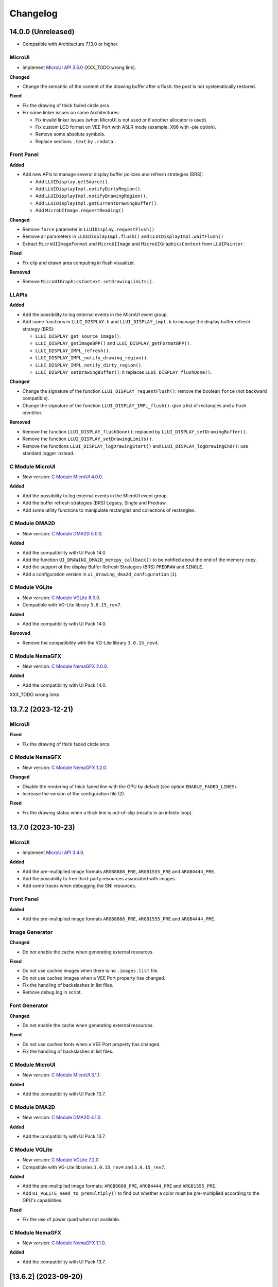 .. _section_ui_changelog:

=========
Changelog
=========

14.0.0 (Unreleased)
===================

* Compatible with Architecture 7.13.0 or higher.

MicroUI
"""""""

* Implement `MicroUI API 3.5.0`_ (XXX_TODO wrong link).

**Changed**

* Change the semantic of the content of the drawing buffer after a flush: the *past* is not systematically restored.

**Fixed**

* Fix the drawing of thick faded circle arcs.
* Fix some linker issues on some Architectures:

  * Fix invalid linker issues (when MicroUI is not used or if another allocator is used).
  * Fix custom LCD format on VEE Port with ASLR mode (example: X86 with -pie option).
  * Remove some absolute symbols.
  * Replace sections ``.text`` by ``.rodata``.

.. _MicroUI API 3.5.0: https://repository.microej.com/modules/ej/api/microui/3.4.0/

Front Panel
"""""""""""

**Added**

* Add new APIs to manage several display buffer policies and refresh strategies (BRS):

  * Add ``LLUIDisplay.getSource()``.
  * Add ``LLUIDisplayImpl.notifyDirtyRegion()``.
  * Add ``LLUIDisplayImpl.notifyDrawingRegion()``.
  * Add ``LLUIDisplayImpl.getCurrentDrawingBuffer()``.
  * Add ``MicroUIImage.requestReading()``

**Changed**

* Remove ``force`` parameter in ``LLUIDisplay.requestFlush()``
* Remove all parameters in ``LLUIDisplayImpl.flush()`` and ``LLUIDisplayImpl.waitFlush()``
* Extract ``MicroUIImageFormat`` and ``MicroUIImage`` and ``MicroUIGraphicsContext`` from ``LLUIPainter``.

**Fixed**

* Fix clip and drawn area computing in flush visualizer.

**Removed**

* Remove ``MicroUIGraphicsContext.setDrawingLimits()``.

LLAPIs
""""""
	
**Added**

* Add the possibility to log external events in the MicroUI event group.
* Add some functions in ``LLUI_DISPLAY.h`` and ``LLUI_DISPLAY_impl.h`` to manage the display buffer refresh strategy (BRS):

  * ``LLUI_DISPLAY_get_source_image()``.
  * ``LLUI_DISPLAY_getImageBPP()`` and ``LLUI_DISPLAY_getFormatBPP()``.
  * ``LLUI_DISPLAY_IMPL_refresh()``. 
  * ``LLUI_DISPLAY_IMPL_notify_drawing_region()``. 
  * ``LLUI_DISPLAY_IMPL_notify_dirty_region()``. 
  * ``LLUI_DISPLAY_setDrawingBuffer()``: it replaces ``LLUI_DISPLAY_flushDone()``.

**Changed**

* Change the signature of the function ``LLUI_DISPLAY_requestFlush()``: remove the boolean ``force`` (not backward compatible). 
* Change the signature of the function ``LLUI_DISPLAY_IMPL_flush()``: give a list of rectangles and a flush identifier.

**Removed**

* Remove the function ``LLUI_DISPLAY_flushDone()``: replaced by ``LLUI_DISPLAY_setDrawingBuffer()``.
* Remove the function  ``LLUI_DISPLAY_setDrawingLimits()``.
* Remove the functions ``LLUI_DISPLAY_logDrawingStart()`` and ``LLUI_DISPLAY_logDrawingEnd()``: use standard logger instead.

C Module MicroUI
""""""""""""""""

* New version: `C Module MicroUI 4.0.0`_.

**Added**

* Add the possibility to log external events in the MicroUI event group.
* Add the buffer refresh strategies (BRS) Legacy, Single and Predraw.
* Add some utility functions to manipulate rectangles and collections of rectangles.

C Module DMA2D
""""""""""""""

* New version: `C Module DMA2D 5.0.0`_.

**Added**

* Add the compatibility with UI Pack 14.0.
* Add the function ``UI_DRAWING_DMA2D_memcpy_callback()`` to be notified about the end of the memory copy.
* Add the support of the display Buffer Refresh Strategies (BRS) ``PREDRAW`` and ``SINGLE``.
* Add a configuration version in ``ui_drawing_dma2d_configuration`` (``1``).

C Module VGLite
"""""""""""""""

* New version: `C Module VGLite 8.0.0`_.
* Compatible with VG-Lite library ``3.0.15_rev7``.

**Added**

* Add the compatibility with UI Pack 14.0.
  
**Removed**

* Remove the compatibility with the VG-Lite library ``3.0.15_rev4``.

C Module NemaGFX
""""""""""""""""

* New version: `C Module NemaGFX 2.0.0`_.

**Added**

* Add the compatibility with UI Pack 14.0.

XXX_TODO wrong links

.. _C Module MicroUI 4.0.0: https://repository.microej.com/modules/com/microej/clibrary/llimpl/microui/3.0.0/
.. _C Module DMA2D 5.0.0: https://repository.microej.com/modules/com/microej/clibrary/llimpl/display-dma2d/4.0.0/
.. _C Module VGLite 8.0.0: https://forge.microej.com/ui/repos/tree/General/microej-developer-repository-release/com/microej/clibrary/llimpl/microui-vglite/6.0.0/
.. _C Module NemaGFX 2.0.0: https://forge.microej.com/ui/repos/tree/General/microej-developer-repository-release/com/microej/clibrary/llimpl/microui-nemagfx/1.2.0/

13.7.2 (2023-12-21)
===================

MicroUI
"""""""

**Fixed**

* Fix the drawing of thick faded circle arcs.

C Module NemaGFX
""""""""""""""""

* New version: `C Module NemaGFX 1.2.0`_.

**Changed**

* Disable the rendering of thick faded line with the GPU by default (see option ``ENABLE_FADED_LINES``).
* Increase the version of the configuration file (2).

**Fixed**

* Fix the drawing status when a thick line is out-of-clip (results in an infinite loop).

.. _C Module NemaGFX 1.2.0: https://forge.microej.com/ui/repos/tree/General/microej-developer-repository-release/com/microej/clibrary/llimpl/microui-nemagfx/1.2.0/

13.7.0 (2023-10-23)
===================

MicroUI
"""""""

* Implement `MicroUI API 3.4.0`_.

**Added**

* Add the pre-multiplied image formats ``ARGB8888_PRE``, ``ARGB1555_PRE`` and ``ARGB4444_PRE``.
* Add the possibility to free third-party resources associated with images.
* Add some traces when debugging the SNI resources.

.. _MicroUI API 3.4.0: https://repository.microej.com/modules/ej/api/microui/3.4.0/

Front Panel
"""""""""""

**Added**

* Add the pre-multiplied image formats ``ARGB8888_PRE``, ``ARGB1555_PRE`` and ``ARGB4444_PRE``.

Image Generator
"""""""""""""""

**Changed**

* Do not enable the cache when generating external resources.

**Fixed**

* Do not use cached images when there is no ``.images.list`` file.
* Do not use cached images when a VEE Port property has changed.
* Fix the handling of backslashes in list files.
* Remove debug log in script.

Font Generator
""""""""""""""

**Changed**

* Do not enable the cache when generating external resources.

**Fixed**

* Do not use cached fonts when a VEE Port property has changed.
* Fix the handling of backslashes in list files.

C Module MicroUI
""""""""""""""""

* New version: `C Module MicroUI 3.1.1`_.

**Added**

* Add the compatibility with UI Pack 13.7.

C Module DMA2D
""""""""""""""

* New version: `C Module DMA2D 4.1.0`_.

**Added**

* Add the compatibility with UI Pack 13.7.

C Module VGLite
"""""""""""""""

* New version: `C Module VGLite 7.2.0`_.
* Compatible with VG-Lite libraries ``3.0.15_rev4`` and ``3.0.15_rev7``.

**Added**

* Add the pre-mulitplied image formats: ``ARGB8888_PRE``, ``ARGB4444_PRE`` and ``ARGB1555_PRE``.
* Add ``UI_VGLITE_need_to_premultiply()`` to find out whether a color must be pre-multiplied according to the GPU's capabilities.

**Fixed**

* Fix the use of power quad when not available.

C Module NemaGFX
""""""""""""""""

* New version: `C Module NemaGFX 1.1.0`_.

**Added**

* Add the compatibility with UI Pack 13.7.

.. _C Module MicroUI 3.1.1: https://repository.microej.com/modules/com/microej/clibrary/llimpl/microui/3.1.1/
.. _C Module DMA2D 4.1.0: https://repository.microej.com/modules/com/microej/clibrary/llimpl/display-dma2d/4.1.0/
.. _C Module VGLite 7.2.0: https://forge.microej.com/ui/repos/tree/General/microej-developer-repository-release/com/microej/clibrary/llimpl/microui-vglite/7.2.0/
.. _C Module NemaGFX 1.1.0: https://forge.microej.com/ui/repos/tree/General/microej-developer-repository-release/com/microej/clibrary/llimpl/microui-nemagfx/1.1.0/

[13.6.2] (2023-09-20)
=====================

Image Generator
"""""""""""""""
	
**Fixed**

* Fix handling zip/jar file entries in the cache.

Font Generator
""""""""""""""
	
**Fixed**

* Fix handling zip/jar file entries in the cache.

C Module VGLite
"""""""""""""""

* New version: `C Module VGLite 7.1.0`_.
* Compatible with VG-Lite libraries ``3.0.15_rev4`` and ``3.0.15_rev7``.

**Added**

* Add the compatibility with VG-Lite ``3.0.15_rev7`` (add a .patch file).

**Fixed**

* Fix the use of the define ``VG_BLIT_WORKAROUND`` (useless).
* Fix the GPU deactivation when a drawing is not performed for any reason.
* VG-Lite ``3.0.15_rev4``: Fix the bounding box of the ``vg_lite_blit()`` given to the MicroEJ Graphics Engine when the define ``VG_BLIT_WORKAROUND`` is set (the function ``vg_lite_blit()`` is not used by default).

.. _C Module VGLite 7.1.0: https://forge.microej.com/ui/repos/tree/General/microej-developer-repository-release/com/microej/clibrary/llimpl/microui-vglite/7.1.0/

[13.6.1] (2023-07-26)
=====================

MicroUI
"""""""

**Fixed**

* Fix creating a BufferedImage when traces are enabled.

[13.6.0] (2023-07-17)
=====================

MicroUI
"""""""

* Implement `MicroUI API 3.3.0`_.

**Added**

* Add a flag stating that an undefined character was drawn.

**Fixed**

* Fix the Java compiler version used to build the MicroUI extension class to be compatible with the JDK 11.
* Fix the drawing of faded arcs and ellipses.

.. _MicroUI API 3.3.0: https://repository.microej.com/modules/ej/api/microui/3.3.0/

Front Panel
"""""""""""

**Added**

* Add the drawing log flag ``DRAWING_LOG_MISSING_CHARACTER``, stating that an undefined character was drawn.

Image Generator
"""""""""""""""

**Changed**

* Use a cache to avoid generating images for each launch.

Font Generator
""""""""""""""

**Changed**

* Use a cache to avoid generating fonts for each launch.

C Module VGLite
"""""""""""""""

* New version: `C Module VGLite 7.0.0`_.
* Compatible with VG-Lite library ``3.0.15_rev4``.
* Several additions, changes and fixes are available. Refer to the `C Module VGLite 7.0.0`_ changelog for more information.
* The C Module has been divided in two parts to extract the `NXP i.MX RT500`_ specific support from the generic C Module for VG-Lite: 

  * `NXP i.MX RT500`_ Display management: `C Module RT500 7.0.0`_
  * Drawing over VG-Lite: `C Module VGLite 7.0.0`_

C Module NemaGFX
"""""""""""""""" 

* New C Module: `C Module NemaGFX 1.0.0`_.
* Compatible with UI Pack 13.5.x and 13.6.0.

.. _C Module VGLite 7.0.0: https://forge.microej.com/ui/repos/tree/General/microej-developer-repository-release/com/microej/clibrary/llimpl/microui-vglite/7.0.0/
.. _C Module NemaGFX 1.0.0: https://forge.microej.com/ui/repos/tree/General/microej-developer-repository-release/com/microej/clibrary/llimpl/microui-nemagfx/1.0.0/
.. _C Module RT500 7.0.0: https://forge.microej.com/ui/repos/tree/General/microej-developer-repository-release/com/microej/clibrary/llimpl/microui-mimxrt595-evk/7.0.0
.. _NXP i.MX RT500: https://www.nxp.com/products/processors-and-microcontrollers/arm-microcontrollers/i-mx-rt-crossover-mcus/i-mx-rt500-crossover-mcu-with-arm-cortex-m33-dsp-and-gpu-cores:i.MX-RT500

[13.5.1] (2023-06-08)
=====================

MicroUI
"""""""

**Fixed**

* Fix the compatibility with MicroEJ Architecture 8 (SOAR error with internal MicroUI system properties file).

Front Panel
"""""""""""

**Fixed**

* Fix consecutive calls to ``LLUIDisplay.newMicroUIImage()`` throwing an exception.
* Allow overriding the display drawer with a service or in a Front Panel widget.

C Module VGLite
"""""""""""""""

* New version: `C Module VGLite 6.0.1`_.
* Compatible with VG-Lite library ``3.0.15_rev4``.

**Fixed**

* Fix performing drawings when the clip is disabled.

.. _C Module VGLite 6.0.1: https://forge.microej.com/ui/repos/tree/General/microej-developer-repository-release/com/microej/clibrary/llimpl/microui-vglite/6.0.1/

[13.5.0] (2023-05-03)
=====================

* Compatible with Architecture 7.13.0 or higher.

MicroUI
"""""""

* Implement `MicroUI API 3.2.0`_.

**Added**

* Add multi BufferedImage image formats management.
* Add custom RAM Image image formats management.
* Add drawing logs flags management.

**Fixed**

* Fix ellipse fading.

.. _MicroUI API 3.2.0: https://repository.microej.com/modules/ej/api/microui/3.2.0/

Drawing
"""""""

**Fixed**

* Fix the position of arc caps.

Front Panel
"""""""""""
	
**Added**

* Add a service to decode immutable images with a custom format. 
* Add a service to create mutable images with a custom format. 
* Add a service to draw into mutable images with a format different than the display format. 
* Add some methods to manage the MicroUI Drawing Log flags.
* Add some methods to change the MicroUI clip and colors.

**Changed**

* Merge ``DWDrawing`` in ``UIDrawing``.
* Turn ``UIDrawing`` as a service to handle drawings for a specific format.
* Change the mechanism to get the software drawer.
* Change the MicroUI image format ``MICROUI_IMAGE_FORMAT_LCD`` by ``MICROUI_IMAGE_FORMAT_DISPLAY``.

**Removed**

* Remove the interfaces ``UIDrawingDefault`` and ``DWDrawingDefault`` (implement the interface ``UIDrawing`` instead).

Image Generator
"""""""""""""""

**Added**

* Add compatibility with Architecture 8.

LLAPIs
""""""
	
**Added**

* Add some functions in ``LLUI_DISPLAY.h`` to manage the MicroUI Drawing Log flags.
* Add some functions in ``LLUI_DISPLAY.h`` to change the MicroUI clip and colors.
* Add the notion of "drawer" to identify the available drawer for a given MicroUI Image format.

**Changed**

* Change the MicroUI image format ``MICROUI_IMAGE_FORMAT_LCD`` by ``MICROUI_IMAGE_FORMAT_DISPLAY``.
* Change the signature of ``xx_drawing_soft.h``: all functions return a drawing status. 

**Removed**

* Remove ``ui_drawing.h`` and ``dw_drawing.h`` (move them in MicroUI C Module).

C Module MicroUI
""""""""""""""""

* New version: `C Module MicroUI 3.0.0`_.

**Added**

* Add support for multiple Graphics Context output formats.
* Add support for multiple Image input formats.
* Add stub implementations for all MicroUI and Drawing libraries algorithms.

C Module DMA2D
""""""""""""""

* New version: `C Module DMA2D 4.0.0`_.

**Added**

* Add the configuration file ``drawing_dma2d_configuration.h`` to enable or not the cache management (cache invalidate and clean).
* Add the compatibility with multiple Graphics Context output formats.

**Fixed**

* Fix the problems with reading memory back after a DMA2D transfer on cache-enabled CPUs.  
* Fix an include directive for case-sensitive filesystems.

C Module VGLite
"""""""""""""""

* New version: `C Module VGLite 6.0.0`_.
* Compatible with VG-Lite library ``3.0.15_rev4``.

**Added**

* Add the compatibility with multiple Graphics Context output formats.
* Add (or move) some utility functions in ``display_vglite``.
* Add incident reporting with drawing log flags.

**Fixed**

* Set the appropriate format for the destination buffer.
* Fix the drawing of horizontal lines.
  
**Removed**

* Remove the notion of ``vg_drawer`` and the define ``VGLITE_USE_MULTIPLE_DRAWERS`` (replaced by multiple Graphics Context output formats).

.. _C Module MicroUI 3.0.0: https://repository.microej.com/modules/com/microej/clibrary/llimpl/microui/3.0.0/
.. _C Module DMA2D 3.1.0: https://repository.microej.com/modules/com/microej/clibrary/llimpl/display-dma2d/3.1.0/
.. _C Module DMA2D 4.0.0: https://repository.microej.com/modules/com/microej/clibrary/llimpl/display-dma2d/4.0.0/
.. _C Module VGLite 6.0.0: https://forge.microej.com/ui/repos/tree/General/microej-developer-repository-release/com/microej/clibrary/llimpl/microui-vglite/6.0.0/

[13.4.1] (2023-02-06)
=====================
	
Drawing
"""""""

**Fixed**

* Fix thick lines drawing (when thickness is larger than length).
* Fix circle and ellipse drawing (when the diameter/axis has an even length).

Front Panel
"""""""""""

**Changed**

* Increase the speed of RAW image decoding step.

Image Generator
"""""""""""""""

**Fixed**

* Fix the VEE Port's memory alignment constraint.

C Module VGLite
"""""""""""""""

* New version: `C Module VGLite 5.0.1`_.
* Compatible with VG-Lite library ``3.0.15_rev4``.
* Several additions, changes and fixes are available. Refer to the `C Module VGLite 5.0.1`_ changelog for more information.

.. _C Module DMA2D 3.0.2: https://repository.microej.com/modules/com/microej/clibrary/llimpl/display-dma2d/3.0.2/
.. _C Module VGLite 5.0.1: https://forge.microej.com/ui/repos/tree/General/microej-developer-repository-release/com/microej/clibrary/llimpl/microui-vglite/5.0.1/

[13.4.0] - 2022-12-13
=====================

* Compatible with Architecture 7.13.0 or higher.

MicroUI
"""""""
	
**Fixed**

* Fix the unexpected resuming of the pump Java thread when a new event is added to the queue if it is an other component than the MicroUI queue that has suspended the pump Java thread.
* Fix the flush bounds of drawCircleArc and drawEllipseArc.   

Front Panel
"""""""""""

**Added**

* Add some checks to not perform a drawing when it is unnecessary. 

**Fixed**

* Fix the Front Panel representation of a BufferedImage: it is always opaque. 

Image Generator
"""""""""""""""

**Added**

* Add the image format A8_RLE.

**Changed**

* Rename RLE1 format in ARGB1565_RLE (keep RLE1 for backward compatibility).

**Fixed**

* Fix the non-generation of external images for the features.

Font Generator
""""""""""""""

**Fixed**

* Fix the external fonts output folder for the features.

C Module MicroUI
""""""""""""""""

* New version: `C Module MicroUI 2.0.1`_.

**Changed**

* Do not draw thick shapes when thickness and fade are equal to zero.

C Module DMA2D
""""""""""""""

* New version: `C Module DMA2D 3.0.2`_.

**Fixed**

* Fix the flush bounds when drawing an image (must be set before calling ``LLUI_DISPLAY_notifyAsynchronousDrawingEnd()``).

C Module VGLite
"""""""""""""""

* New version: `C Module VGLite 4.0.0`_.
* Compatible with VG-Lite library ``3.0.15_rev4``.
* Several additions, changes and fixes are available. Refer to the `C Module VGLite 4.0.0`_ changelog for more information.

.. _C Module MicroUI 2.0.1: https://repository.microej.com/modules/com/microej/clibrary/llimpl/microui/2.0.1/
.. _C Module DMA2D 3.0.2: https://repository.microej.com/modules/com/microej/clibrary/llimpl/display-dma2d/3.0.2/
.. _C Module VGLite 4.0.0: https://forge.microej.com/ui/repos/tree/General/microej-developer-repository-release/com/microej/clibrary/llimpl/microui-vglite/4.0.0/

[13.3.1] - 2022-09-09
=====================

* Compatible with Architecture 7.13.0 or higher.
 
Image Generator
"""""""""""""""

**Added**

* Add an :ref:`Application Option <application_options>` to quickly test an Image Generator Extension project.

**Changed**

* Increase logs when application verbosity is enabled. 
* Check the stride defined by the Image Generator Extension project (throw an error if the value is incompatible with the memory alignment).

**Fixed**

* Fix the external resource generation: they were no longer generated (UI pack 13.3.0 regression). 
* Fix the duplicate generation (as internal and external resources) of the custom ``.list`` file images (consider only custom ``.list`` file images as external resources when the prefix of the list file extension starts with ``extern``).
* Fix the internal limit error when converting images with BPP lower than 8 bits (for platforms that define a rule for the image stride through an Image Generator Extension project). 

[13.3.0] - 2022-09-02
=====================

* Compatible with Architecture 7.13.0 or higher.

MicroUI
"""""""
	
**Fixed**

* Fix the Cx (x == 1 | 2 | 4) Graphics Engine's when memory layout is "column". 
* Fix the consistency between `Image.getImage()`_ and `Font.getFont()`_ about starting MicroUI.

.. _Image.getImage(): https://repository.microej.com/javadoc/microej_5.x/apis/ej/microui/display/Image.html#getImage-java.lang.String-
.. _Font.getFont(): https://repository.microej.com/javadoc/microej_5.x/apis/ej/microui/display/Font.html#getFont-java.lang.String-

Front Panel
"""""""""""

**Added**

* Add custom image formats and a service to prepare for future MicroUI functionality.
 
Image Generator
"""""""""""""""

**Fixed**

* Fix the stride stored in the image when the Graphics Engine's memory layout is "column". 

LLAPIs
""""""

**Added**

* Add custom image formats to prepare for future MicroUI functionality.
* Add LLAPI to adjust new image characteristics (size and alignment).
* Add API: ``UI_DRAWING_copyImage`` and ``UI_DRAWING_drawRegion``. 
* Add the LLUI version (== UI Pack version) in header files.

**Changed**

* Use type ``jbyte`` to identify an image format instead of ``MICROUI_ImageFormat`` (prevent C compiler optimization).
 
**Removed**

* Remove the MicroUI's native functions declaration with macros *(not backward compatible)*.

C Module MicroUI
""""""""""""""""

* New version: `C Module MicroUI 2.0.0`_.

**Changed**

* Improve ``drawImage``: identify faster use cases (copy an image and draw a region with overlap).
* Use new UI Pack LLAPI: ``UI_DRAWING_copyImage`` and ``UI_DRAWING_drawRegion``. 
* Use new MicroUI's native functions declaration (not backward compatible).

C Module DMA2D for UI Pack 13.2.0 (maintenance)
"""""""""""""""""""""""""""""""""""""""""""""""

* New version: `C Module DMA2D 2.1.0`_.

**Added**

* Add the compatibility with the STM32H7 series.

**Changed**

* Manage the overlapping (draw an image on the same image).

**Fixed**

* Fix the limitation of UI Pack 13.x in checking the MicroUI GraphicsContext clip before filling a rectangle.

C Module DMA2D for UI Pack 13.3.0
"""""""""""""""""""""""""""""""""

* New version: `C Module DMA2D 3.0.0`_.

**Added**

* Add the implementation of ``UI_DRAWING_drawRegion``.

**Removed**

* Remove the software implementation of "image overlap" (already available in UI Pack 13.3.0).

C Module VGLite
"""""""""""""""

* New version: `C Module VGLite 3.0.0`_.
* Compatible with VG-Lite library ``3.0.11_rev3``.
* Several additions, changes and fixes are available. Refer to the `C Module VGLite 3.0.0`_ changelog for more information.

.. _C Module MicroUI 2.0.0: https://repository.microej.com/modules/com/microej/clibrary/llimpl/microui/2.0.0/
.. _C Module DMA2D 2.1.0: https://repository.microej.com/modules/com/microej/clibrary/llimpl/display-dma2d/2.1.0/
.. _C Module DMA2D 3.0.0: https://repository.microej.com/modules/com/microej/clibrary/llimpl/display-dma2d/3.0.0/
.. _C Module VGLite 3.0.0: https://forge.microej.com/ui/repos/tree/General/microej-developer-repository-release/com/microej/clibrary/llimpl/microui-vglite/3.0.0/

[13.2.0] - 2022-05-05
=====================

* Compatible with Architecture 7.16.0 or higher.

Integration
"""""""""""
	
**Changed**	

* Update to the latest SDK license notice.
	
MicroUI
"""""""

* Implement `MicroUI API 3.1.1`_.
	
**Changed**	
	
* Use ``.rodata`` sections instead of ``.text`` sections.
	
**Fixed**

* Clean KF stale references when killing a feature without display context switch.
* Make sure to wait the end of an asynchronous drawing before killing a KF feature. 
* Redirect the events sent to the pump to the pump's handler instead of to the event generator's handler. 
* Fix the drawing of antialiased arc: caps are drawn over the arc itself (rendering issue when the GraphicsContext's background color is set).
* Fix the drawing of antialiased arc: arc is not fully drawn when (int)startAngle == (int)((startAngle + arcAngle) % 360)).
* Fix the input queue size when not already set by the application launcher.
* Fix the use of a negative ``scanLength`` in `GraphicsContext.readPixels()`_ and `Image.readPixels()`_.  

.. _GraphicsContext.readPixels(): https://repository.microej.com/javadoc/microej_5.x/apis/ej/microui/display/GraphicsContext.html#readPixel-int-int-
.. _Image.readPixels(): https://repository.microej.com/javadoc/microej_5.x/apis/ej/microui/display/Image.html#readPixel-int-int-
.. _MicroUI API 3.1.1: https://repository.microej.com/modules/ej/api/microui/3.1.1/

Drawing
"""""""

* Compatible with `Drawing API 1.0.4`_.

.. _Drawing API 1.0.4: https://repository.microej.com/modules/ej/api/drawing/1.0.4/

Front Panel
"""""""""""

**Added**

* Add the property ``-Dej.fp.hil=true`` in the application launcher to force to run the Front Panel with the Graphics Engine as a standard HIL mock (requires MicroEJ Architecture 7.17.0 or higher).
* Add ``LLUIDisplayImpl.decode()``: the Front Panel project is able to read encoded image like the embedded side.
* Include automatically the AWT ImageIO services.
* Add ``MicroUIImage.readPixel()`` to read an image's pixel color.
 
**Fixed**

* Fix the "display context switch" and the loading of feature's font. 
* Fix OOM (Java heap space) when opening/closing several hundreds of big RAW Images. 
* Fix the synchronization with the Graphics Engine when calling `GraphicsContext.setColor()`_ or `GraphicsContext.enableEllipsis()`_.

.. _GraphicsContext.setColor(): https://repository.microej.com/javadoc/microej_5.x/apis/ej/microui/display/GraphicsContext.html#setColor-int-
.. _GraphicsContext.enableEllipsis(): https://repository.microej.com/javadoc/microej_5.x/apis/ej/microui/display/GraphicsContext.html#enableEllipsis-int-
 
Image Generator
"""""""""""""""

**Added**

* Include automatically the AWT ImageIO services.
* Allow to a custom image converter to generate a file other than a binary resource.
* Allow to a custom image converter to specify the supported ``.list`` files.

LLAPIs
""""""

**Added**

* Add ``LLUI_DISPLAY_readPixel`` to read an image's pixel color. 

C Module DMA2D
""""""""""""""

* New version: `C Module DMA2D 1.0.8`_ for UI Pack 13.0.x (maintenance).
* New version: `C Module DMA2D 2.0.0`_ for UI Pack 13.1.0 and UI Pack 13.2.0.

**Fixed**

* Fix the use of returned code when drawing images with the DMA2D.
* Clean cache before each DMA2D transfer (no-op on STM32 CPU without cache).

C Module VGLite
"""""""""""""""

* New C Module: C Module VGLite 2.0.0.
* Compatible with VG-Lite library ``3.0.11_rev3``.

**Added**

* Provides the :ref:`VGLite C module <section_ui_cco>` 2.0.0 to target the NXP CPU that provides the Vivante VG-Lite accelerator.

.. _C Module DMA2D 1.0.8: https://repository.microej.com/modules/com/microej/clibrary/llimpl/display-dma2d/1.0.8/
.. _C Module DMA2D 2.0.0: https://repository.microej.com/modules/com/microej/clibrary/llimpl/display-dma2d/2.0.0/

BSP
"""
	
**Fixed**

* Fix the IAR Embedded Workbench warnings during debug session.

[13.1.0] - 2021-08-03
=====================

* Compatible with Architecture 7.16.0 or higher.

MicroUI API
"""""""""""

**Removed**

* Remove MicroUI and Drawing API from UI pack.
	
MicroUI Implementation
""""""""""""""""""""""

* Implement `MicroUI API 3.1.0`_.

**Changed**

* Check Immortals heap minimal size required by MicroUI implementation.
* Change the EventGenerator Pointer event format.
* Do no systematically use the GPU to draw intermediate steps of a shape.  
	
**Fixed**

* EventGenerator's event has not to be sent to the Display's handler when EventGenerator's handler is null.
* Fill rounded rectangle: fix rendering when corner radius is higher than rectangle height.
* An external image is closed twice when the application only checks if the image is available.
* RLE1 image rendering when platform requires image pixels address alignment. 
* Manage the system fonts when the Font Generator is not embedded in the platform.
* Have to wait the end of current drawing before closing an image.

.. _MicroUI API 3.1.0: https://repository.microej.com/modules/ej/api/microui/3.1.0/

Drawing Implementation
""""""""""""""""""""""

* Compatible with `Drawing API 1.0.3`_.

.. _Drawing API 1.0.3: https://repository.microej.com/modules/ej/api/drawing/1.0.3/

Front Panel
"""""""""""

**Added**

* Add ``MicroUIImage.getImage(int)``: apply a rendering color on Ax images.  
* Add ``LLUIDisplay.convertRegion()``: convert a region according image format restrictions.   
* Add ``LLUIDisplayImpl.waitFlush()``: can manage an asynchronous flush.

**Changed**	

* Compatible with new EventGenerator Pointer event format.
	
**Fixed**

* Fix OutputFormat A8 when loading an image (path or stream) or converting a RAW image.
* Fix OOM (Java heap space) when opening/closing several hundreds of MicroUI Images. 
* Simulates the image data alignment.

LLAPIs
""""""
	
**Added**

* Add ``LLUI_DISPLAY_convertDisplayColorToARGBColor()``.
* Add LLAPI to manage the :ref:`MicroUI Image heap<section_image_loader_memory>`.
* Add LLAPI to dump the :ref:`MicroUI Events queue<section_inputs_eventbuffer>`.

**Changed**	

* Change signature of ``LLUI_DISPLAY_setDrawingLimits()``: remove ``MICROUI_GraphicsContext*`` to be able to call this function from GPU callback method. 

C Module MicroUI
""""""""""""""""

* New version: `C Module MicroUI 1.1.0`_.
 
**Added**

* Add a MicroUI events logger (optional).
* Add a MicroUI images heap allocator (optional).

**Fixed**

* Fix comments in ``LLUI_PAINTER_impl.c`` and ``LLDW_PAINTER_impl.c``.
* Ignore a drawing when at least one scaling factor is equal to zero.

.. _C Module MicroUI 1.1.0: https://repository.microej.com/modules/com/microej/clibrary/llimpl/microui/1.1.0/

[13.0.7] - 2021-07-30
=====================

* Compatible with Architecture 7.16.0 or higher.

MicroUI Implementation
""""""""""""""""""""""

**Fixed**

* Allow to open a font in format made with UI Pack 12.x (but cannot manage ``Dynamic`` styles).
* `Display.flush()`_ method is called once when MicroUI pump thread has a higher priority than the caller of `Display.requestFlush()`_.
* `Display.requestFlush()`_ is only executed once from a feature (UI deadlock).

.. _Display.flush(): https://repository.microej.com/javadoc/microej_5.x/apis/ej/microui/display/Display.html#flush--
.. _Display.requestFlush(): https://repository.microej.com/javadoc/microej_5.x/apis/ej/microui/display/Display.html#requestFlush--

Misc
""""

**Fixed**

* Fix MMM dependencies: do not fetch the MicroEJ Architecture.

[13.0.6] - 2021-03-29
=====================

* Compatible with Architecture 7.16.0 or higher.

LLAPIs
""""""

**Fixed**

* Size of the typedef ``MICROUI_Image``: do not depend on the size of the enumeration ``MICROUI_ImageFormat`` (``LLUI_PAINTER_impl.h``).

[13.0.5] - 2021-03-08
=====================

* Compatible with Architecture 7.16.0 or higher.

MicroUI Implementation
""""""""""""""""""""""

**Removed**

* Remove ResourceManager dependency.

**Fixed**

* A feature was not able to call `Display.callOnFlushCompleted()`_.
* Stop feature: prevent `NullPointerException`_ when a kernel's EventGenerator is removed from event generators pool.
* Filter `DeadFeatureException`_ in MicroUI pump.
* Drawing of thick arcs which represent an almost full circle.
* Drawing of thick faded arcs which pass by 0° angle.

.. _Display.callOnFlushCompleted(): https://repository.microej.com/javadoc/microej_5.x/apis/ej/microui/display/Display.html#callOnFlushCompleted-java.lang.Runnable-
.. _NullPointerException: https://repository.microej.com/javadoc/microej_5.x/apis/java/lang/NullPointerException.html
.. _DeadFeatureException: https://repository.microej.com/javadoc/microej_5.x/apis/ej/kf/DeadFeatureException.html

Front Panel
"""""""""""

**Fixed**

* Front Panel memory management: reduce simulation time.

[13.0.4] - 2021-01-15
=====================

* Compatible with Architecture 7.16.0 or higher.

MicroUI API
"""""""""""

**Changed**

* [Changed] Include `MicroUI API 3.0.3`_.
* [Changed] Include `MicroUI Drawing API 1.0.2`_.

.. _MicroUI API 3.0.3: https://repository.microej.com/modules/ej/api/microui/3.0.3/
.. _MicroUI Drawing API 1.0.2: https://repository.microej.com/modules/ej/api/drawing/1.0.2/

MicroUI Implementation
""""""""""""""""""""""

**Fixed**

* Fix each circle arc cap being drawn on both sides of an angle.
* Fix drawing of rounded caps of circle arcs when fade is 0.
* Cap thickness and fade in thick drawing algorithms.
* Clip is not checked when filling arcs, circles and ellipsis.
* Image path when loading an external image (``LLEXT``).
* ``InternalLimitsError`` when calling `MicroUI.callSerially()`_ from a feature.

.. _MicroUI.callSerially(): https://repository.microej.com/javadoc/microej_5.x/apis/ej/microui/MicroUI.html#callSerially-java.lang.Runnable-

Drawing Implementation
""""""""""""""""""""""

**Fixed**

* Draw deformed image is not rendered.

Image Generator
"""""""""""""""

**Changed**

* Compatible with `com.microej.pack.ui#ui-pack(imageGenerator)#13.0.4`_.
	
**Fixed**

* `NullPointerException`_ when trying to convert an unknown image.
* Restore external resources option in MicroEJ launcher.

.. _com.microej.pack.ui#ui-pack(imageGenerator)#13.0.4: https://repository.microej.com/modules/com/microej/pack/ui/ui-pack/13.0.4/

[13.0.3] - 2020-12-03
=====================

* Compatible with Architecture 7.16.0 or higher.
 
MicroUI API
"""""""""""

**Changed**

* [Changed] Include MicroUI API 3.0.2.
* [Changed] Include MicroUI Drawing API 1.0.1.

MicroUI Implementation
""""""""""""""""""""""

**Fixed**

* Reduce Java heap usage.
* Fix empty images heap.
* Draw image algorithm does not respect image stride in certain circumstances.
* Fix flush limits of `drawThickFadedLine`_, `drawThickEllipse`_ and `drawThickFadedEllipse`_.

.. _drawThickFadedLine: https://repository.microej.com/javadoc/microej_5.x/apis/ej/drawing/ShapePainter.html#drawThickFadedLine-ej.microui.display.GraphicsContext-int-int-int-int-int-int-ej.drawing.ShapePainter.Cap-ej.drawing.ShapePainter.Cap-
.. _drawThickEllipse: https://repository.microej.com/javadoc/microej_5.x/apis/ej/drawing/ShapePainter.html#drawThickEllipse-ej.microui.display.GraphicsContext-int-int-int-int-int-
.. _drawThickFadedEllipse: https://repository.microej.com/javadoc/microej_5.x/apis/ej/drawing/ShapePainter.html#drawThickFadedEllipse-ej.microui.display.GraphicsContext-int-int-int-int-int-int-
 
C Module MicroUI
""""""""""""""""

* New version: `C Module MicroUI 1.0.3`_.

C Module DMA2D
""""""""""""""

* New version: `C Module DMA2D 1.0.6`_.

.. _C Module MicroUI 1.0.3: https://repository.microej.com/modules/com/microej/clibrary/llimpl/microui/1.0.3/
.. _C Module DMA2D 1.0.6: https://repository.microej.com/modules/com/microej/clibrary/llimpl/display-dma2d/1.0.6/

[13.0.2] - 2020-10-02
=====================

* Compatible with Architecture 7.16.0 or higher.
* Use new naming convention: ``com.microej.architecture.[toolchain].[architecture]-ui-pack``.

**Fixed**

* [ESP32] - Potential ``PSRAM`` access faults by rebuilding using esp-idf v3.3.0 toolchain - ``simikou2``.

C Module DMA2D
""""""""""""""

* New version: C Module DMA2D 1.0.5.
 
**Changed**

* De-init the DMA2D before re-initializing it, to reset the context at HAL level.
* Manipulate the drawing limits after being sure the DMA2D job is finished.

[13.0.1] - 2020-09-22
=====================

* Compatible with Architecture 7.16.0 or higher.

MicroUI API
"""""""""""

**Changed**

* Include `MicroUI API 3.0.1`_.

.. _MicroUI API 3.0.1: https://repository.microej.com/modules/ej/api/microui/3.0.1/
 
MicroUI Implementation
""""""""""""""""""""""

**Fixed**

* Throw an exception when there is no display.
* Antialiased circle may be cropped.
* `FillRoundedRectangle`_ can give invalid arguments to `FillRectangle`_.
* Flush bounds may be invalid.
* Reduce memory footprint (java heap and immortal heap).
* No font is loaded when an external font is not available.
* A8 color is cropped to display limitation too earlier on simulator.

.. _FillRoundedRectangle: https://repository.microej.com/javadoc/microej_5.x/apis/ej/microui/display/Painter.html#fillRoundedRectangle-ej.microui.display.GraphicsContext-int-int-int-int-int-int-
.. _FillRectangle: https://repository.microej.com/javadoc/microej_5.x/apis/ej/microui/display/Painter.html#fillRectangle-ej.microui.display.GraphicsContext-int-int-int-int-

Front Panel
"""""""""""

**Fixed**

* Cannot use an external image decoder on Front Panel.
* Missing an API to check the overlapping between source and destination areas.

Image Generator
"""""""""""""""

**Fixed**

* Cannot build a platform with Image Generator and without Front Panel.

LLAPIs
""""""

**Fixed**

* Missing a LLAPI to check the overlapping between source and destination areas.

C Module MicroUI
""""""""""""""""

* New version: C Module MicroUI 1.0.2.

**Changed**

* Change module organization.

C Module DMA2D
""""""""""""""

* New version: C Module DMA2D 1.0.3.

**Changed**

* Remove/replace notion of ``LLDISPLAY``.
* Change module organization.
 
**Fixed**

* Fix file names.

[13.0.0] - 2020-07-30
=====================

* Compatible with Architecture 7.16.0 or higher.
* Integrate SDK 3.0-B license.

MicroUI API
"""""""""""

**Changed**

* [Changed] Include `MicroUI API 3.0.0`_.
* [Changed] Include `MicroUI Drawing API 1.0.0`_.

.. _MicroUI API 3.0.0: https://repository.microej.com/modules/ej/api/microui/3.0.0/
.. _MicroUI Drawing API 1.0.0: https://repository.microej.com/modules/ej/api/drawing/1.0.0/

MicroUI Implementation
""""""""""""""""""""""

**Added**

* Manage image data (pixels) address alignment (not more fixed to 32-bits word alignment).
	
**Changed**

* Reduce EDC dependency.
* Merge ``DisplayPump`` and ``InputPump``: only one thread is required by MicroUI.
* Use a ``bss`` section to load characters from an external font instead of using java heap.
	
**Removed**

* Dynamic fonts (dynamic bold, italic, underline and ratios).

**Fixed**

* Lock only current thread when waiting end of flush or end of drawing (and not all threads).
* Draw anti-aliased ellipse issue (vertical line is sometimes drawn).
* Screenshot on platform whose *physical* size is higher than *virtual* size.

**Known issue**

* Render of draw/fill arc/circle/ellipse with an even diameter/edge is one pixel too high (center is 1/2 pixel too high).

Front Panel
"""""""""""

**Added**

* Able to override MicroUI drawings algorithms like embedded platform.
	
**Changed**

* Compatible with `com.microej.pack.ui#ui-pack(frontpanel)#13.0.0`_.
* See :ref:`Migration notes<section_ui_migration_frontpanelapi_13x>` that describe the available changes in Front Panel API.
	
**Removed**

* ``ej.tool.frontpanel#widget-microui`` has been replaced by ``com.microej.pack.ui#ui-pack(frontpanel)``.

.. _com.microej.pack.ui#ui-pack(frontpanel)#13.0.0: https://repository.microej.com/modules/com/microej/pack/ui/ui-pack/13.0.0/
 
Image Generator
"""""""""""""""

**Added**

* Redirects source image reading to the Image Generator extension project in order to increase the number of supported image formats in input.
* Redirects destination image generation to the Image Generator extension project in order to be able to encode an image in a custom RAW format.
* Generates a linker file in order to always link the resources in same order between two launches.
	
**Changed**

* Compatible with `com.microej.pack.ui#ui-pack(imageGenerator)#13.0.0`_.
* See :ref:`Migration notes<section_ui_migration_imagegeneratorapi_13x>` that describe the available changes in Image Generator API.
* Uses a service loader to loads the Image Generator extension classes.
* Manages image data (pixels) address alignment.
	
**Removed**

* Classpath variable ``IMAGE-GENERATOR-x.x``: Image generator extension project has to use ivy dependency ``com.microej.pack.ui#ui-pack(imageGenerator)`` instead.

.. _com.microej.pack.ui#ui-pack(imageGenerator)#13.0.0: https://repository.microej.com/modules/com/microej/pack/ui/ui-pack/13.0.0/

Font Generator
""""""""""""""

**Changed**

* Used a dedicated ``bss`` section to load characters from an external font instead of using the java heap.

LLAPIs
""""""

**Added**

* Some new functions are mandatory: see header files list, tag *mandatory*.
* Some new functions are optional: see header files list, tag *optional*.
* Some header files list the libraries ``ej.api.microui`` and ``ej.api.drawing`` natives. Provided by Abstraction Layer implementation module `com.microej.clibrary.llimpl#microui`_.
* Some header files list the drawing algorithms the platform can implement; all algorithms are optional.
* Some header files list the internal Graphics Engine software algorithms the platform can call.
	
**Changed**

* All old header files and functions have been renamed or shared.
* See :ref:`Migration notes<section_ui_migration_llapi_13x>` that describe the available changes in LLAPI.

.. _com.microej.clibrary.llimpl#microui: https://repository.microej.com/modules/com/microej/clibrary/llimpl/microui

C Modules
"""""""""

**Added**

* Provides the C Module MicroUI 1.0.1 that extends the `UI Pack 13.0.0`_. 
* Provides the C Module DMA2D 1.0.2 that targets the STM32 CPU that provides the Chrom-ART accelerator. 
* See :ref:`MicroUI C module <section_ui_cco>`.

.. _UI Pack 13.0.0: https://repository.microej.com/modules/com/microej/pack/ui/ui-pack/13.0.0/

[12.1.5] - 2020-10-02
=====================

* Compatible with Architecture 7.11.0 or higher.
* Use new naming convention: ``com.microej.architecture.[toolchain].[architecture]-ui-pack``.

**Fixed**

* [ESP32] - Potential ``PSRAM`` access faults by rebuilding using esp-idf v3.3.0 toolchain - ``simikou2``.

[12.1.4] - 2020-03-10
=====================

* Compatible with Architecture 7.11.0 or higher.

MicroUI Implementation
""""""""""""""""""""""

**Fixed**

* Obsolete references on Java heap are used (since MicroEJ UI Pack 12.0.0).

[12.1.3] - 2020-02-24
=====================

* Compatible with Architecture 7.11.0 or higher.

MicroUI Implementation
""""""""""""""""""""""

**Fixed**

* Caps are not used when drawing an anti-aliased line.

[12.1.2] - 2019-12-09
=====================

* Compatible with Architecture 7.11.0 or higher.

MicroUI Implementation
""""""""""""""""""""""

**Fixed**

* Fix Graphics Engine empty clip (empty clip had got a size of 1 pixel).
* Clip not respected when clip is set "just after or before" graphics context drawable area: first (or last) line (or column) of graphics context was rendered.

[12.1.1] - 2019-10-29
=====================

* Compatible with Architecture 7.11.0 or higher.

MicroUI Implementation
""""""""""""""""""""""

**Fixed**

* Fix Graphics Engine clip (cannot be outside graphics context).

[(maint) 8.0.0] - 2019-10-18
============================

* Compatible with Architecture 7.0.0 or higher.
* Based on 7.4.7.

MicroUI Implementation
""""""""""""""""""""""

**Fixed**

* Pending flush cannot be added after an ``OutOfEventException``.

[12.1.0] - 2019-10-16
=====================

* Compatible with Architecture 7.11.0 or higher.

MicroUI API
"""""""""""

**Changed**

* Include `MicroUI API 2.4.0`_.

.. _MicroUI API 2.4.0: https://repository.microej.com/modules/ej/api/microui/2.4.0/

MicroUI Implementation
""""""""""""""""""""""

**Changed**

* Prepare inlining of get X/Y/W/H methods.
* Reduce number of strings embedded by MicroUI library.
	
**Fixed**

* Pending flush cannot be added after an ``OutOfEventException``.
* `Display.isColor()`_ returns an invalid value.
* Draw/fill circle/ellipse arc is not drawn when angle is negative.

.. _Display.isColor(): https://repository.microej.com/javadoc/microej_5.x/apis/ej/microui/display/Display.html#isColor--

[12.0.2] - 2019-09-23
=====================

* Compatible with Architecture 7.11.0 or higher.

MicroUI Implementation
""""""""""""""""""""""

**Changed**

* Change ``CM4hardfp_IAR83`` compiler flags.
*  Remove RAW images from cache as soon as possible to reduce java heap usage.
* Do not cache RAW images with their paths to reduce java heap usage.
	
**Fixed**

* Remove useless exception in SystemInputPump.

[12.0.1] - 2019-07-25
=====================

* Compatible with Architecture 7.11.0 or higher.

MicroUI Implementation
""""""""""""""""""""""

**Fixed**

* Physical size is not taken in consideration.

Front Panel
"""""""""""

**Fixed**

* Increase native implementation execution time.
  
[12.0.0] - 2019-06-24
=====================

* Compatible with Architecture 7.11.0 or higher.

MicroUI Implementation
""""""""""""""""""""""
	
**Added**

* Trace MicroUI events and log them on SystemView.

**Changed**

* Manage the Graphics Context clip on native side.
* Use java heap to store images metadata instead of using icetea heap (remove option "max offscreen").
* Optimize retrieval of all fonts.
* Ensure user buffer size is larger than LCD size.
* Use java heap to store flying images metadata instead of using icetea heap (remove option "max flying images").
* Use java heap to store fill polygon algorithm's objects instead of using icetea heap (remove option "max edges").
* ``SecurityManager`` enabled as a boolean constant option (footprint removal by default).
* Remove ``FlyingImage`` feature using BON constants (option to enable it).
	
**Fixed**

* Wrong rendering of a fill polygon on emb.
* Wrong rendering of image overlaping on C1/2/4 platforms.
* Wrong rendering of a LUT image with more than 127 colors on emb.
* Wrong rendering of an antialiased arc with 360 angle.
* Debug option com.is2t.microui.log=true fails when there is a flying image.
* Gray scale between gray and white makes magenta.
* Minimal size of some buffers set by user is never checked.
* The format of a RAW image using "display" format is wrong.
* Dynamic image width for platform C1/2/4 may be wrong.
* Wrong pixel address when reading from a C2/4 display.
* `getDisplayColor()`_ can return a color with transparency (spec is ``0x00RRGGBB``).
* A fully opaque image is tagged as transparent (ARGB8888 platform).

.. _getDisplayColor(): https://repository.microej.com/javadoc/microej_5.x/apis/ej/microui/display/Display.html#getDisplayColor-int-

Front Panel
"""""""""""

**Added**

* Simulate flush time (add JRE property ``-Dfrontpanel.flush.time=8``).
	
**Fixed**

* A pixel read on an image is always truncated.

Front Panel Plugin
""""""""""""""""""

**Removed**

* Front Panel version 5: Move Front Panel from MicroEJ UI Pack to Architecture *(not backward compatible)*; Architecture contains now Front Panel version 6.

[11.2.0] - 2019-02-01
=====================

* Compatible with Architecture 7.0.0 or higher.

MicroUI Implementation
""""""""""""""""""""""

**Added**

* Manage extended UTF16 characters (> 0xffff).
	
**Fixed**

* IOException thrown instead of an OutOfMemory when using external resource loader.

Tools
"""""

**Removed**

* Remove Font Designer from pack (useless).

[11.1.2] - 2018-08-10
=====================

* Compatible with Architecture 7.0.0 or higher.

MicroUI Implementation
""""""""""""""""""""""

**Fixed**

* Fix drawing bug in thick circle arcs.

[11.1.1] - 2018-08-02
=====================

* Compatible with Architecture 7.0.0 or higher.
* Internal release.

[11.1.0] - 2018-07-27
=====================

* Compatible with Architecture 7.0.0 or higher.
* Merge 10.0.2 and 11.0.1.

MicroUI API
"""""""""""

**Changed**

* Include `MicroUI API 2.3.0`_.

.. _MicroUI API 2.3.0: https://repository.microej.com/modules/ej/api/microui/2.3.0/

MicroUI Implementation
""""""""""""""""""""""

**Added**

* ``LLDisplay``: prepare round LCD.
	
**Fixed**

* ``Fillrect`` throws a hardfault on 8bpp platform.
* Rendering of a LUT image is wrong when using software algorithm.

[11.0.1] - 2018-06-05
=====================

* Compatible with Architecture 7.0.0 or higher.
* Based on 11.0.0.

MicroUI Implementation
""""""""""""""""""""""

**Fixed**

* Image rendering may be invalid on custom display.
* Render a dynamic image on custom display is too slow.
* LRGB888 image format is always fully opaque.
* Number of colors returned when it is a custom display may be wrong.

[10.0.2] - 2018-02-15
=====================

* Compatible with Architecture 6.13.0 or higher.
* Based on 10.0.1.

MicroUI Implementation
""""""""""""""""""""""

**Fixed**

* Number of colors returned when it is a custom display may be wrong.
* LRGB888 image format is always fully opaque.
* Render a dynamic image on custom display is too slow.
* Image rendering may be invalid on custom display.

[11.0.0] - 2018-02-02
=====================

* Compatible with Architecture 7.0.0 or higher.
* Based on 10.0.1.

MicroUI Implementation
""""""""""""""""""""""

**Changed**

* SNI Callback feature in the VM to remove the SNI retry pattern *(not backward compatible)*.

[10.0.1] - 2018-01-03
=====================

* Compatible with Architecture 6.13.0 or higher.

MicroUI Implementation
""""""""""""""""""""""

**Fixed**

* Hard fault when using custom display stack.

[10.0.0] - 2017-12-22
=====================

* Compatible with Architecture 6.13.0 or higher.

MicroUI Implementation
""""""""""""""""""""""

**Changed**

* Improve ``TOP-LEFT`` anchor checks.
	
**Fixed**

* Subsequent renderings may not be correctly flushed.
* Rendering of display on display was not optimized.

Front Panel
"""""""""""

**Changed**

* Check the allocated memory when creating a dynamic image *(not backward compatible)*.

Misc
""""

**Added**

* Option in platform builder to images heap size.

[9.4.1] - 2017-11-24
====================

* Compatible with Architecture 6.12.0 or higher.

Image Generator
"""""""""""""""

**Fixed**

* Missing some files in Image Generator module.

[9.4.0] - 2017-11-23
====================

* Compatible with Architecture 6.12.0 or higher.
* Deprecated: use 9.4.1 instead.

MicroUI Implementation
""""""""""""""""""""""
	
**Added**

* LUT image management.

**Changed**

* Optimize character encoding removing first vertical line when possible.
	
**Fixed**

* Memory leak when an ``OutOfEventException`` is thrown.
* A null Java object is not checked when using a font.
  
[9.3.1] - 2017-09-28
====================

* Compatible with Architecture 6.12.0 or higher.
  
MicroUI Implementation
""""""""""""""""""""""

**Fixed**

* Returned X coordinates when drawing a string was considered as an error code.
* Exception when loading a font from an application.
* ``LLEXT`` link error with Architecture 6.13+ and UI 9+.
  
[9.3.0] - 2017-08-24
====================

* Compatible with Architecture 6.12.0 or higher.
  
MicroUI Implementation
""""""""""""""""""""""

**Fixed**

* Ellipsis must not drawn when text anchor is a "manual" ``TOP-RIGHT``.

Front Panel
"""""""""""

**Fixed**

* Do not create an AWT window for each image.
* Error when trying to play with an unknown led.
  
[9.2.1] - 2017-08-14
====================

* Compatible with Architecture 6.12.0 or higher.

Front Panel
"""""""""""

**Added**

* Provide function to send a Long Button event.
* "flush" debug option.
	
**Fixed**

* Mock startup is too long.

[9.2.0] - 2017-07-21
====================

* Compatible with Architecture 6.12.0 or higher.
* Merge 9.1.2 and 9.0.2.

MicroUI API
"""""""""""

**Changed**

* Include `MicroUI API 2.2.0`_.

.. _MicroUI API 2.2.0: https://repository.microej.com/modules/ej/api/microui/2.2.0/
  
MicroUI Implementation
""""""""""""""""""""""
	
**Added**

* Provide function to send a Long Button event (emb only).

**Changed**

* Use font format v5.
* A signature on RAW files.
* Allow to open a raw image with ``Image.createImage(stream)``.
* Improve ``Image.createImage(stream)`` when stream is a memory input stream.
	
**Fixed**

* Draw region of the display on the display does not support overlap.
* Unspecified exception while loading an image with an empty name.
* `Display.flush()`_: ymax can be higher than display.height.

.. _Display.flush(): https://repository.microej.com/javadoc/microej_5.x/apis/ej/microui/display/Display.html#flush--

Image Generator
"""""""""""""""

**Fixed**

* Generic displays must be able to generate standard images.

Misc
""""

**Changed**

* SOAR can exclude some resources (update llext output folder).

**Fixed**

* RI build: reduce Front Panel dependency.

[9.0.2] - 2017-04-21
====================

* Compatible with Architecture 6.4.0 or higher.
* Based on 9.0.1.
  
MicroUI Implementation
""""""""""""""""""""""

**Fixed**

* Rendering of a RAW image on grayscale display is wrong.

Image Generator
"""""""""""""""

**Fixed**

* An Ax image may be fully opaque.

[9.1.2] - 2017-03-16
====================

* Compatible with Architecture 6.8.0 or higher.
* Based on 9.1.1.
  
MicroUI API
"""""""""""

**Changed**

* Include MicroUI API 2.1.3.
  
MicroUI Implementation
""""""""""""""""""""""
	
**Added**

* Renderable strings.

**Changed**

* Draw string: improve time to perform it.
* Optimize antialiased circle arc drawing when fade=0.
	
**Fixed**

* ImageScale bugs.
* Draw string: some errors are not thrown.
* ``Font.getWidth()`` and `getHeight()`_ don't use ratio factor.
* Draw antialiased circle arc render issue.
* Draw antialiased circle arc render bug with 45° angles.
* MicroUI lib expects the dynamic image decoder default format.
* Wrong error code is returned when converting an image.

.. _getHeight(): https://repository.microej.com/javadoc/microej_5.x/apis/ej/microui/display/Font.html#getHeight--

Image Generator
"""""""""""""""

**Fixed**

* Use the application classpath.
* An Ax image may be fully opaque.
    
[9.0.1] - 2017-03-13
====================

* Compatible with Architecture 6.4.0 or higher.
* Based on 9.0.0.
  
MicroUI Implementation
""""""""""""""""""""""

**Fixed**

* Hardfault when filling a rectangle on an odd image.
* Pixel rendering on non-standard LCD is wrong.
* RZ hardware accelerator: RAW images have to respect an aligned size.
* Use the classpath when invoking the fonts and images generators.

Front Panel
"""""""""""

**Fixed**

* Wrong rendering of A8 images.

Front Panel Plugin
""""""""""""""""""

**Fixed**

* Manage display mask on preview.
* Respect initial background color set by user on preview.
* Preview does not respect the real size of display.

[9.1.1] - 2017-02-14
====================

* Compatible with Architecture 6.8.0 or higher.
* Based on 9.1.0.

Misc
""""

**Fixed**

* RI build: Several custom event generators in same ``microui.xml`` file are not embedded.
  
[9.1.0] - 2017-02-13
====================

* Compatible with Architecture 6.8.0 or higher.
* Based on 9.0.0.

MicroUI API
"""""""""""

**Changed**

* Include MicroUI API 2.1.2.

MicroUI Implementation
""""""""""""""""""""""

**Added**

* G2D hardware accelerator.
* Hardware accelerator: add flip feature.
	
**Fixed**

* Hardfault when filling a rectangle on an odd image.
* Pixel rendering on non-standard LCD is wrong.
* RZ hardware accelerator: RAW images have to respect an aligned size.
* Use the classpath when invoking the fonts and images generators.
* Exception when flipping an image out of display bounds.
* Flipped image is translated when clip is modified.

Front Panel
"""""""""""

**Fixed**

* Wrong rendering of A8 images.

Front Panel Plugin
""""""""""""""""""

**Fixed**

* Manage display mask on preview.
* Respect initial background color set by user on preview.
* Preview does not respect the real size of display.

[9.0.0] - 2017-02-02
====================

* Compatible with Architecture 6.4.0 or higher.

MicroUI API
"""""""""""

**Changed**

* Include `MicroUI API 2.0.6`_.

.. _MicroUI API 2.0.6: https://repository.microej.com/modules/ej/api/microui/2.0.6/

MicroUI Implementation
""""""""""""""""""""""

**Changed**

* Update MicroUI to use watchdogs in KF implementation.
	
**Fixed**

* Display linker file is required even if there is no display on platform.
* MicroUI on KF: NPE when changing app quickly (in several threads).
* MicroUI on KF: NPE when stopping a Feature and there's no eventHandler in a generator.
* MicroUI on KF: Remaining K->F link when there is no default event handler registered by the Kernel.

MWT
"""

**Removed**

* Remove MWT from MicroEJ UI Pack *(not backward compatible)*.

Front Panel
"""""""""""
	
**Added**

* Optional mask on display.

**Changed**

* Display Device UID if available in the window title.

Tools
"""""

**Changed**

* Front Panel plugin: Update icons.
* Font Designer plugin: Update icons.
* Font Designer and Generator: use Unicode 9.0.0 specification.

Misc
""""

**Fixed**

* Remove obsolete documentations from Front Panel And Font Designer plugins.

[8.1.0] - 2016-12-24
====================

* Compatible with Architecture 6.4.0 or higher.

MicroUI Implementation
""""""""""""""""""""""

**Changed**

* Improve image drawing timings.
* Runtime decoders can force the output RAW image's fully opacity.

MWT
"""

**Fixed**

* With two panels, the paint is done but the screen is not refreshed.
* Widget show notify method is called before the panel is set.
* Widget still linked to panel when ``lostFocus()`` is called.

Front Panel
"""""""""""

**Added**

* Can add an additional screen on simulator.

[8.0.0] - 2016-11-17
====================

* Compatible with Architecture 6.4.0 or higher.

MicroUI Implementation
""""""""""""""""""""""
	
**Added**

* RZ UI acceleration.
* External image decoders.
* Manage external memories like internal memories.
* Custom display stacks (hardware acceleration).

**Changed**

* Merge stacks ``DIRECT/COPY/SWITCH`` *(not backward compatible)*.
	
**Fixed**

* add KF rule: a thread cannot enter in a feature code while it owns a kernel monitor.
* automatic flush is not waiting the end of previous flush.
* Invalid image rotation rendering.
* Do not embed Images & Fonts.list of kernel API classpath in app mode.
* Invalid icetea heap allocation.
* microui image: invalid "defaultformat" and "format" fields values.

MWT
"""

**Fixed**

* possible to create an inconsistent hierarchy.

Front Panel
"""""""""""

**Added**

* Can decode additional image formats.
	
**Fixed**

* Cannot set initial value of StateEventGenerator.

[7.4.7] - 2016-06-14
====================

* Compatible with Architecture 6.1.0 or higher.

MicroUI Implementation
""""""""""""""""""""""

**Fixed**

* Do not create all fonts derivations of built-in styles.
* A bold font is not flagged as bold font.
* Wrong A4 image rendering.

Front Panel
"""""""""""

**Fixed**

* Cannot convert an image.

[7.4.2] - 2016-05-25
====================

* Compatible with Architecture 6.1.0 or higher.

MicroUI Implementation
""""""""""""""""""""""

**Fixed**

* invalid image drawing for *column* display.
  
[7.4.1] - 2016-05-10
====================

* Compatible with Architecture 6.1.0 or higher.

MicroUI Implementation
""""""""""""""""""""""

**Fixed**

* Restore stack 1, 2 and 4 BPP.
  
[7.4.0] - 2016-04-29
====================

* Compatible with Architecture 6.1.0 or higher.

MicroUI Implementation
""""""""""""""""""""""

**Fixed**

* image A1's width is sometimes invalid.

Front Panel
"""""""""""

**Added**

* Restore stack 1, 2 and 4 BPP.
  
[7.3.0] - 2016-04-25
====================

* Compatible with Architecture 6.1.0 or higher.

MicroUI Implementation
""""""""""""""""""""""

**Added**

* Stack 8BPP with LUT support.
 
[7.2.1] - 2016-04-18
====================

* Compatible with Architecture 6.1.0 or higher.

Misc
""""

**Fixed**

* Remove ``java`` keyword in workbench extension.
  
[7.2.0] - 2016-04-05
====================

* Compatible with Architecture 6.1.0 or higher.

Tools
"""""

**Added**

* Preprocess ``*.xxx.list`` files.
  
[7.1.0] - 2016-03-02
====================

* Compatible with Architecture 6.1.0 or higher.

MicroUI Implementation
""""""""""""""""""""""

**Added**

* Manage several images RAW formats.
  
[7.0.0] - 2016-01-20
====================

* Compatible with Architecture 6.1.0 or higher.

Misc
""""

**Changed**

* Remove ``@jpf.property.header@`` prefix to Application options *(not backward compatible)*.
  
[6.0.1] - 2015-12-17
====================

MicroUI Implementation
""""""""""""""""""""""

**Fixed**

* A negative clip throws an exception on simulator.

[6.0.0] - 2015-11-12
====================

MicroUI Implementation
""""""""""""""""""""""

**Changed**

* LLDisplay for UIv2 *(not backward compatible)*.

..
   | Copyright 2021-2024, MicroEJ Corp. Content in this space is free 
   for read and redistribute. Except if otherwise stated, modification 
   is subject to MicroEJ Corp prior approval.
   | MicroEJ is a trademark of MicroEJ Corp. All other trademarks and 
   copyrights are the property of their respective owners.
